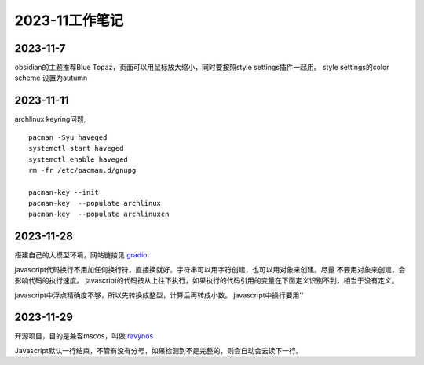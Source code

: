 2023-11工作笔记
^^^^^^^^^^^^^^^^^^^^^^

2023-11-7
=================
obsidian的主题推荐Blue Topaz，页面可以用鼠标放大缩小，同时要按照style settings插件一起用。
style settings的color scheme 设置为autumn

2023-11-11
==================
archlinux keyring问题, ::

    pacman -Syu haveged
    systemctl start haveged
    systemctl enable haveged
    rm -fr /etc/pacman.d/gnupg

    pacman-key --init
    pacman-key  --populate archlinux  
    pacman-key  --populate archlinuxcn  

2023-11-28
====================
搭建自己的大模型环境，网站链接见 `gradio`_.

.. _gradio: https://www.gradio.app/

javascript代码换行不用加任何换行符，直接换就好。字符串可以用字符创建，也可以用对象来创建。尽量
不要用对象来创建，会影响代码的执行速度。
javascript的代码按从上往下执行，如果执行的代码引用的变量在下面定义识别不到，相当于没有定义。

javascript中浮点精确度不够，所以先转换成整型，计算后再转成小数。
javascript中换行要用'\'

2023-11-29
==============
开源项目，目的是兼容mscos，叫做 `ravynos`_

.. _ravynos: https://github.com/ravynsoft/ravynos


Javascript默认一行结束，不管有没有分号，如果检测到不是完整的，则会自动会去读下一行。